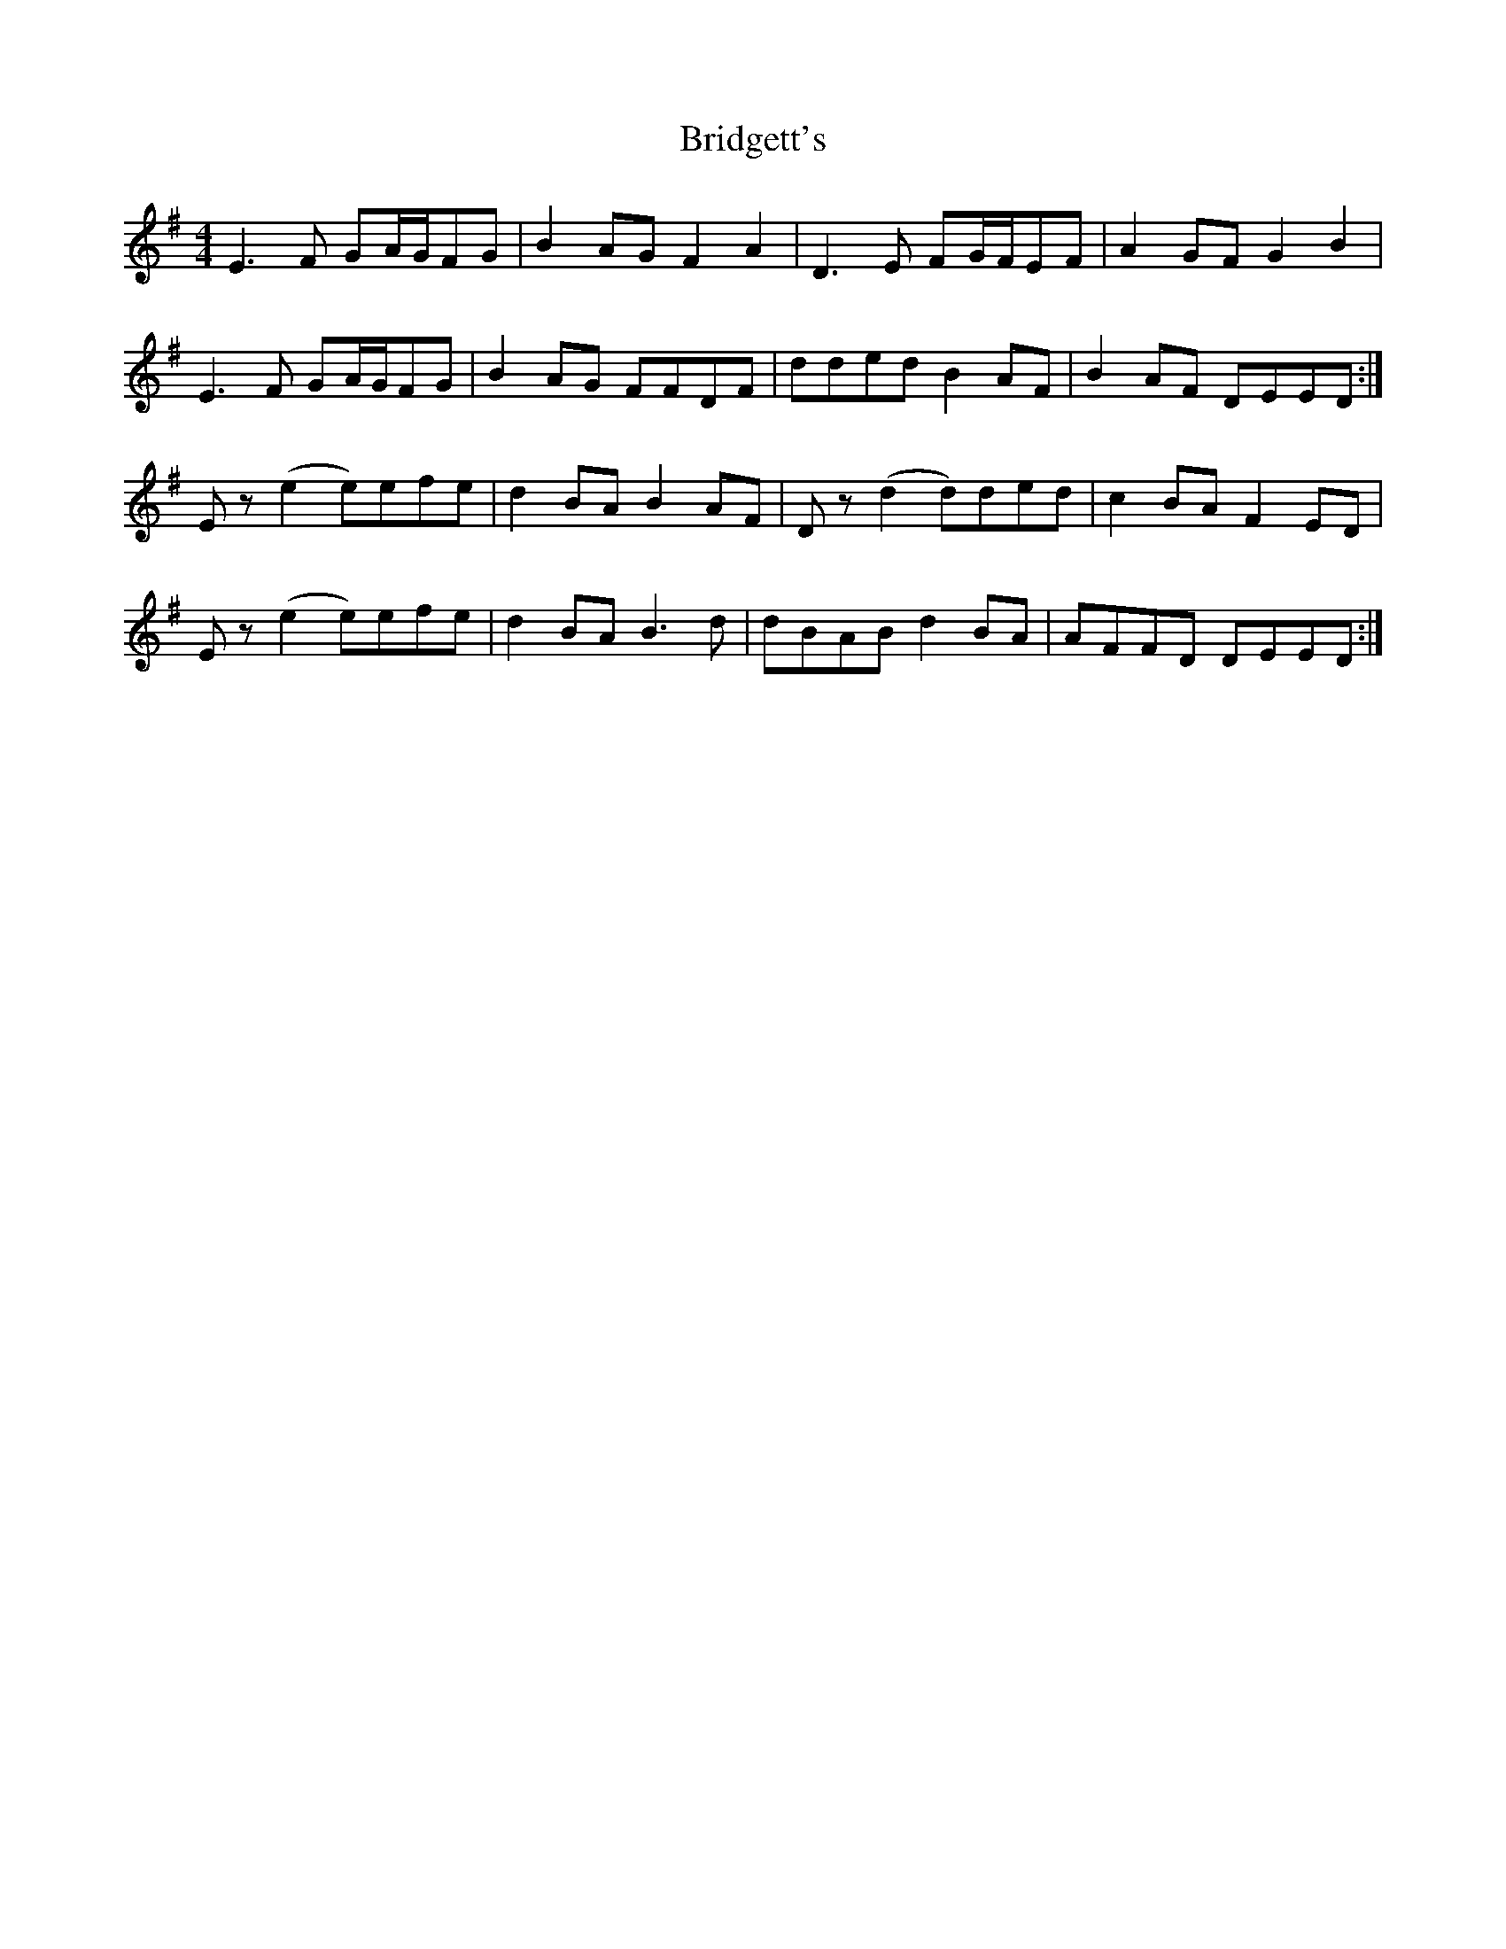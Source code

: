 X: 5124
T: Bridgett's
R: reel
M: 4/4
K: Eminor
E3F GA/G/FG|B2AG F2A2|D3E FG/F/EF|A2GF G2B2|
E3F GA/G/FG|B2AG FFDF|dded B2AF|B2AF DEED:|
Ez(e2 e)efe|d2BA B2AF|Dz(d2 d)ded|c2BA F2ED|
Ez(e2 e)efe|d2BA B3d|dBAB d2BA|AFFD DEED:|

